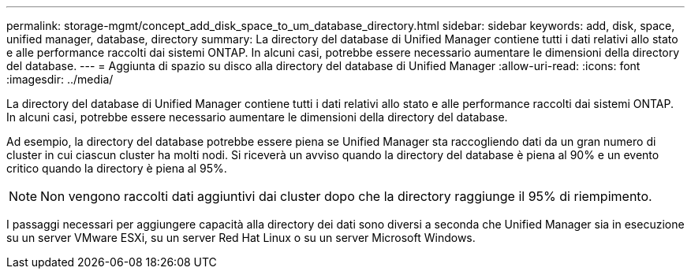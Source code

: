 ---
permalink: storage-mgmt/concept_add_disk_space_to_um_database_directory.html 
sidebar: sidebar 
keywords: add, disk, space, unified manager, database, directory 
summary: La directory del database di Unified Manager contiene tutti i dati relativi allo stato e alle performance raccolti dai sistemi ONTAP. In alcuni casi, potrebbe essere necessario aumentare le dimensioni della directory del database. 
---
= Aggiunta di spazio su disco alla directory del database di Unified Manager
:allow-uri-read: 
:icons: font
:imagesdir: ../media/


[role="lead"]
La directory del database di Unified Manager contiene tutti i dati relativi allo stato e alle performance raccolti dai sistemi ONTAP. In alcuni casi, potrebbe essere necessario aumentare le dimensioni della directory del database.

Ad esempio, la directory del database potrebbe essere piena se Unified Manager sta raccogliendo dati da un gran numero di cluster in cui ciascun cluster ha molti nodi. Si riceverà un avviso quando la directory del database è piena al 90% e un evento critico quando la directory è piena al 95%.

[NOTE]
====
Non vengono raccolti dati aggiuntivi dai cluster dopo che la directory raggiunge il 95% di riempimento.

====
I passaggi necessari per aggiungere capacità alla directory dei dati sono diversi a seconda che Unified Manager sia in esecuzione su un server VMware ESXi, su un server Red Hat Linux o su un server Microsoft Windows.
